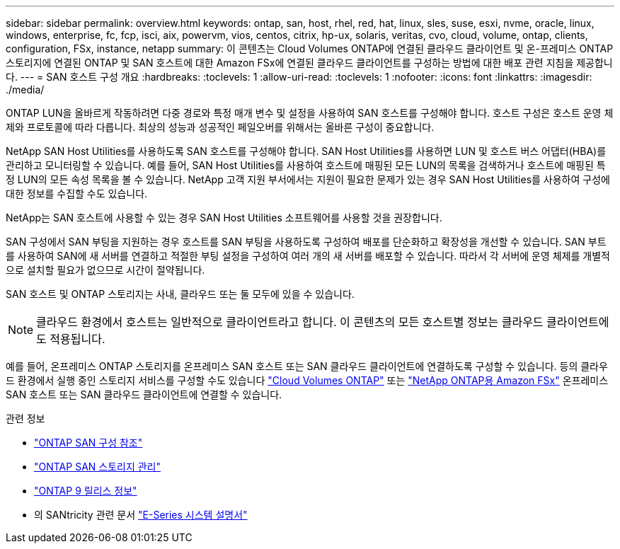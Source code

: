 ---
sidebar: sidebar 
permalink: overview.html 
keywords: ontap, san, host, rhel, red, hat, linux, sles, suse, esxi, nvme, oracle, linux, windows, enterprise, fc, fcp, isci, aix, powervm, vios, centos, citrix, hp-ux, solaris, veritas, cvo, cloud, volume, ontap, clients, configuration, FSx, instance, netapp 
summary: 이 콘텐츠는 Cloud Volumes ONTAP에 연결된 클라우드 클라이언트 및 온-프레미스 ONTAP 스토리지에 연결된 ONTAP 및 SAN 호스트에 대한 Amazon FSx에 연결된 클라우드 클라이언트를 구성하는 방법에 대한 배포 관련 지침을 제공합니다. 
---
= SAN 호스트 구성 개요
:hardbreaks:
:toclevels: 1
:allow-uri-read: 
:toclevels: 1
:nofooter: 
:icons: font
:linkattrs: 
:imagesdir: ./media/


[role="lead"]
ONTAP LUN을 올바르게 작동하려면 다중 경로와 특정 매개 변수 및 설정을 사용하여 SAN 호스트를 구성해야 합니다. 호스트 구성은 호스트 운영 체제와 프로토콜에 따라 다릅니다. 최상의 성능과 성공적인 페일오버를 위해서는 올바른 구성이 중요합니다.

NetApp SAN Host Utilities를 사용하도록 SAN 호스트를 구성해야 합니다. SAN Host Utilities를 사용하면 LUN 및 호스트 버스 어댑터(HBA)를 관리하고 모니터링할 수 있습니다. 예를 들어, SAN Host Utilities를 사용하여 호스트에 매핑된 모든 LUN의 목록을 검색하거나 호스트에 매핑된 특정 LUN의 모든 속성 목록을 볼 수 있습니다. NetApp 고객 지원 부서에서는 지원이 필요한 문제가 있는 경우 SAN Host Utilities를 사용하여 구성에 대한 정보를 수집할 수도 있습니다.

NetApp는 SAN 호스트에 사용할 수 있는 경우 SAN Host Utilities 소프트웨어를 사용할 것을 권장합니다.

SAN 구성에서 SAN 부팅을 지원하는 경우 호스트를 SAN 부팅을 사용하도록 구성하여 배포를 단순화하고 확장성을 개선할 수 있습니다. SAN 부트를 사용하여 SAN에 새 서버를 연결하고 적절한 부팅 설정을 구성하여 여러 개의 새 서버를 배포할 수 있습니다. 따라서 각 서버에 운영 체제를 개별적으로 설치할 필요가 없으므로 시간이 절약됩니다.

SAN 호스트 및 ONTAP 스토리지는 사내, 클라우드 또는 둘 모두에 있을 수 있습니다.


NOTE: 클라우드 환경에서 호스트는 일반적으로 클라이언트라고 합니다. 이 콘텐츠의 모든 호스트별 정보는 클라우드 클라이언트에도 적용됩니다.

예를 들어, 온프레미스 ONTAP 스토리지를 온프레미스 SAN 호스트 또는 SAN 클라우드 클라이언트에 연결하도록 구성할 수 있습니다. 등의 클라우드 환경에서 실행 중인 스토리지 서비스를 구성할 수도 있습니다 link:https://docs.netapp.com/us-en/bluexp-cloud-volumes-ontap/index.html["Cloud Volumes ONTAP"^] 또는 link:https://docs.netapp.com/us-en/bluexp-fsx-ontap/index.html["NetApp ONTAP용 Amazon FSx"^] 온프레미스 SAN 호스트 또는 SAN 클라우드 클라이언트에 연결할 수 있습니다.

.관련 정보
* link:https://docs.netapp.com/us-en/ontap/san-config/index.html["ONTAP SAN 구성 참조"^]
* link:https://docs.netapp.com/us-en/ontap/san-management/index.html["ONTAP SAN 스토리지 관리"^]
* link:https://library.netapp.com/ecm/ecm_download_file/ECMLP2492508["ONTAP 9 릴리스 정보"^]
* 의 SANtricity 관련 문서 link:https://docs.netapp.com/us-en/e-series/index.html["E-Series 시스템 설명서"^]


